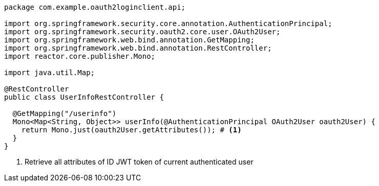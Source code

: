 [source,options="nowrap"]
----
package com.example.oauth2loginclient.api;

import org.springframework.security.core.annotation.AuthenticationPrincipal;
import org.springframework.security.oauth2.core.user.OAuth2User;
import org.springframework.web.bind.annotation.GetMapping;
import org.springframework.web.bind.annotation.RestController;
import reactor.core.publisher.Mono;

import java.util.Map;

@RestController
public class UserInfoRestController {

  @GetMapping("/userinfo")
  Mono<Map<String, Object>> userInfo(@AuthenticationPrincipal OAuth2User oauth2User) {
    return Mono.just(oauth2User.getAttributes()); # <1>
  }
}
----
<1> Retrieve all attributes of ID JWT token of current authenticated user

